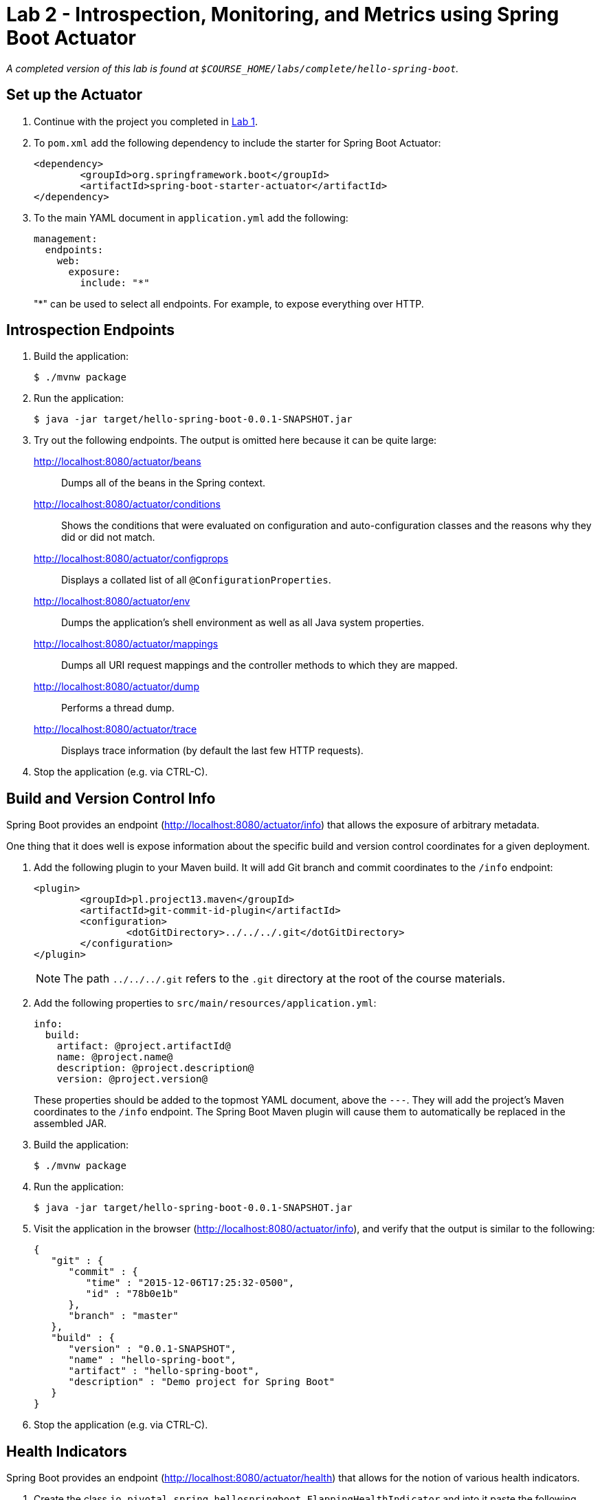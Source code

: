 = Lab 2 - Introspection, Monitoring, and Metrics using Spring Boot Actuator

_A completed version of this lab is found at `$COURSE_HOME/labs/complete/hello-spring-boot`._

== Set up the Actuator

. Continue with the project you completed in link:lab_01.html[Lab 1].

. To `pom.xml` add the following dependency to include the starter for Spring Boot Actuator:
+
----
<dependency>
	<groupId>org.springframework.boot</groupId>
	<artifactId>spring-boot-starter-actuator</artifactId>
</dependency>
----

. To the main YAML document in `application.yml` add the following:
+
----
management:
  endpoints:
    web:
      exposure:
        include: "*"
----
+
"*" can be used to select all endpoints. For example, to expose everything over HTTP.

== Introspection Endpoints

. Build the application:
+
----
$ ./mvnw package
----

. Run the application:
+
----
$ java -jar target/hello-spring-boot-0.0.1-SNAPSHOT.jar
----

. Try out the following endpoints. The output is omitted here because it can be quite large:
+
http://localhost:8080/actuator/beans:: Dumps all of the beans in the Spring context.
http://localhost:8080/actuator/conditions:: Shows the conditions that were evaluated on configuration and auto-configuration classes and the reasons why they did or did not match.
http://localhost:8080/actuator/configprops:: Displays a collated list of all `@ConfigurationProperties`.
http://localhost:8080/actuator/env:: Dumps the application's shell environment as well as all Java system properties.
http://localhost:8080/actuator/mappings:: Dumps all URI request mappings and the controller methods to which they are mapped.
http://localhost:8080/actuator/dump:: Performs a thread dump.
http://localhost:8080/actuator/trace:: Displays trace information (by default the last few HTTP requests).

. Stop the application (e.g. via CTRL-C).

== Build and Version Control Info

Spring Boot provides an endpoint (http://localhost:8080/actuator/info) that allows the exposure of arbitrary metadata.

One thing that it does well is expose information about the specific build and version control coordinates for a given deployment.

. Add the following plugin to your Maven build.
It will add Git branch and commit coordinates to the `/info` endpoint:
+
----
<plugin>
	<groupId>pl.project13.maven</groupId>
	<artifactId>git-commit-id-plugin</artifactId>
	<configuration>
		<dotGitDirectory>../../../.git</dotGitDirectory>
	</configuration>
</plugin>
----
+
NOTE: The path `../../../.git` refers to the `.git` directory at the root of the course materials.

. Add the following properties to `src/main/resources/application.yml`:
+
----
info:
  build:
    artifact: @project.artifactId@
    name: @project.name@
    description: @project.description@
    version: @project.version@
----
+
These properties should be added to the topmost YAML document, above the `---`. They will add the project's Maven coordinates to the `/info` endpoint. The Spring Boot Maven plugin will cause them to automatically be replaced in the assembled JAR.

. Build the application:
+
----
$ ./mvnw package
----

. Run the application:
+
----
$ java -jar target/hello-spring-boot-0.0.1-SNAPSHOT.jar
----

. Visit the application in the browser (http://localhost:8080/actuator/info), and verify that the output is similar to the following:
+
----
{
   "git" : {
      "commit" : {
         "time" : "2015-12-06T17:25:32-0500",
         "id" : "78b0e1b"
      },
      "branch" : "master"
   },
   "build" : {
      "version" : "0.0.1-SNAPSHOT",
      "name" : "hello-spring-boot",
      "artifact" : "hello-spring-boot",
      "description" : "Demo project for Spring Boot"
   }
}
----

. Stop the application (e.g. via CTRL-C).

== Health Indicators

Spring Boot provides an endpoint (http://localhost:8080/actuator/health) that allows for the notion of various health indicators.

. Create the class `io.pivotal.spring.hellospringboot.FlappingHealthIndicator` and into it paste the following code:
+
----
@Component
public class FlappingHealthIndicator implements HealthIndicator{

    private Random random = new Random(System.currentTimeMillis());

    @Override
    public Health health() {
        int result = random.nextInt(100);
        if (result < 50) {
            return Health.down().withDetail("flapper", "failure").withDetail("random", result).build();
        } else {
            return Health.up().withDetail("flapper", "ok").withDetail("random", result).build();
        }
    }
}
----
+
This demo health indicator will randomize the health check.

. In order to see all details from the health endpoint add the following to your application.yml:
+
----
management:
  endpoint:
    health:
      show-details: always
----
+
. Build the application:
+
----
$ ./mvnw package
----

. Run the application:
+
----
$ java -jar target/hello-spring-boot-0.0.1-SNAPSHOT.jar
----

. Visit the application in the browser (http://localhost:8080/actuator/health), and verify that the output is similar to the following (and changes randomly!):
+
----
{
  "status": "DOWN",
  "details": {
    "flapping": {
      "status": "DOWN",
      "details": {
        "flapper": "failure",
        "random": 7
      }
    },
    "diskSpace": {
      "status": "UP",
      "details": {
        "total": 499963174912,
        "free": 220829589504,
        "threshold": 10485760
      }
    }
  }
}
----

. Stop the application (e.g. via CTRL-C).

== Metrics

Spring Boot provides an endpoint (http://localhost:8080/actuator/metrics) that exposes several automatically collected metrics for your application.
It also allows for the creation of custom metrics.

. Create the class `io.pivotal.spring.hellospringboot.GreetingService` and into it paste the following code:
+
----
@Component
public class GreetingService {

    @Value("${greeting}")
    String greeting;

    private final Counter counter;

	public GreetingService(MeterRegistry registry) {
		this.counter = registry.counter("my.counter");
	}

    public String getGreeting() {
		this.counter.increment();
        return greeting;
    }
}
----
+
This class injects the MeterRegistry in your component and registers a counter metric.

. Refactor the contents of the class `io.pivotal.spring.hellospringboot.HelloSpringBootApplication`:
+
----
@Value("${greeting}")
String greeting;

@Autowired
private GreetingService greetingService;

@RequestMapping("/")
public String hello() {
		return String.format("%s World!", greetingService.getGreeting());
}

public static void main(String[] args) {
	SpringApplication.run(HelloSpringBootApplication.class, args);
}
----
+
`hello()` is now delegating the source of the greeting to our newly created `GreetingService`.

. Build the application:
+
----
$ ./mvnw package
----

. Run the application:
+
----
$ java -jar target/hello-spring-boot-0.0.1-SNAPSHOT.jar
----

. Visit the application in the browser (http://localhost:8080) and refresh the page several times.

. Now visit the `/metrics` endpoint (http://localhost:8080/actuator/metrics).
Among the autogenerated metrics you should see `my.counter` for the `GreetingService` invocations.

. Now visit http://localhost:8080/actuator/metrics/my.counter to see the current value
+
----
{
  "name": "my.counter",
  "description": null,
  "baseUnit": null,
  "measurements": [
    {
      "statistic": "COUNT",
      "value": 4.0
    }
  ],
  "availableTags": [

  ]
}
----

. Stop the application (e.g. via CTRL-C).

. To learn more about the metrics, visit http://docs.spring.io/spring-boot/docs/current/reference/html/production-ready-metrics.html.
